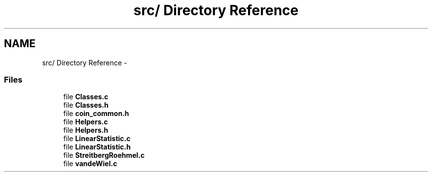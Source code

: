 .TH "src/ Directory Reference" 3 "6 Nov 2008" "coin" \" -*- nroff -*-
.ad l
.nh
.SH NAME
src/ Directory Reference \- 
.SS "Files"

.in +1c
.ti -1c
.RI "file \fBClasses.c\fP"
.br
.ti -1c
.RI "file \fBClasses.h\fP"
.br
.ti -1c
.RI "file \fBcoin_common.h\fP"
.br
.ti -1c
.RI "file \fBHelpers.c\fP"
.br
.ti -1c
.RI "file \fBHelpers.h\fP"
.br
.ti -1c
.RI "file \fBLinearStatistic.c\fP"
.br
.ti -1c
.RI "file \fBLinearStatistic.h\fP"
.br
.ti -1c
.RI "file \fBStreitbergRoehmel.c\fP"
.br
.ti -1c
.RI "file \fBvandeWiel.c\fP"
.br
.in -1c
